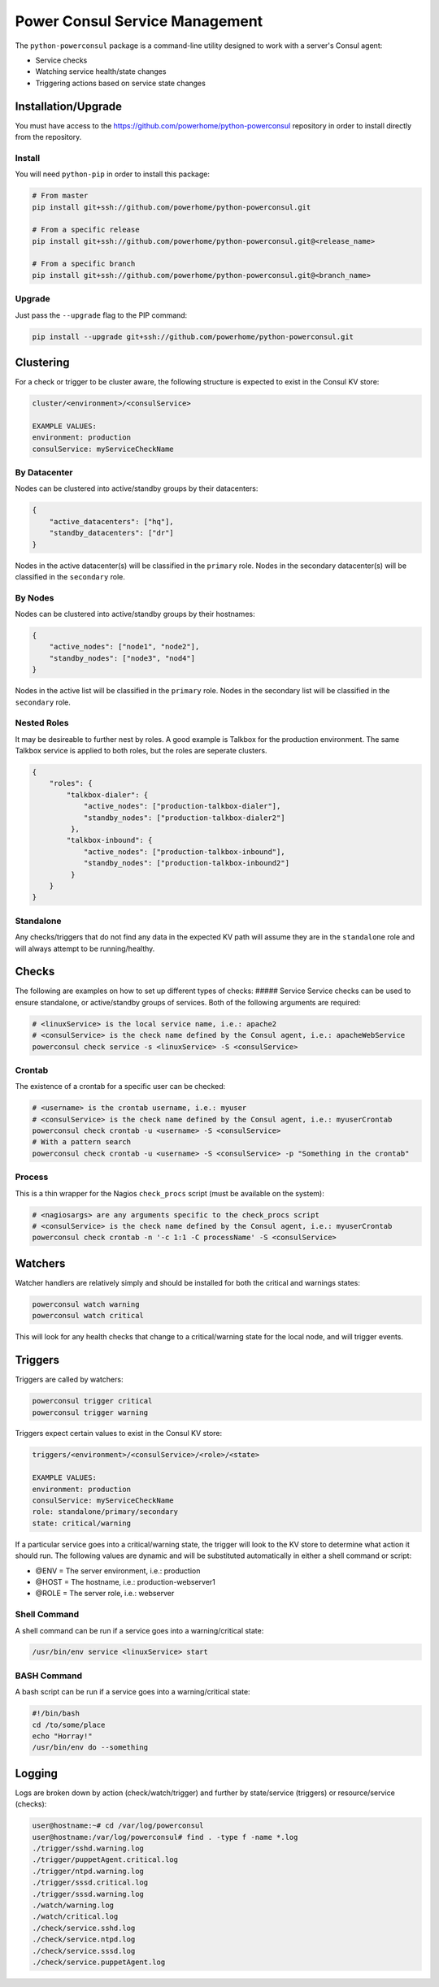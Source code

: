 Power Consul Service Management
===============================

The ``python-powerconsul`` package is a command-line utility designed to
work with a server's Consul agent:

-  Service checks
-  Watching service health/state changes
-  Triggering actions based on service state changes

Installation/Upgrade
~~~~~~~~~~~~~~~~~~~~

You must have access to the
https://github.com/powerhome/python-powerconsul repository in order to
install directly from the repository.

Install
'''''''

You will need ``python-pip`` in order to install this package:

.. code:: sh

    # From master
    pip install git+ssh://github.com/powerhome/python-powerconsul.git

    # From a specific release
    pip install git+ssh://github.com/powerhome/python-powerconsul.git@<release_name>

    # From a specific branch
    pip install git+ssh://github.com/powerhome/python-powerconsul.git@<branch_name>

Upgrade
'''''''

Just pass the ``--upgrade`` flag to the PIP command:

.. code:: sh

    pip install --upgrade git+ssh://github.com/powerhome/python-powerconsul.git

Clustering
~~~~~~~~~~

For a check or trigger to be cluster aware, the following structure is
expected to exist in the Consul KV store:

.. code:: text

    cluster/<environment>/<consulService>

    EXAMPLE VALUES:
    environment: production
    consulService: myServiceCheckName

By Datacenter
'''''''''''''

Nodes can be clustered into active/standby groups by their datacenters:

.. code:: json

    {
        "active_datacenters": ["hq"],
        "standby_datacenters": ["dr"]
    }

Nodes in the active datacenter(s) will be classified in the ``primary``
role. Nodes in the secondary datacenter(s) will be classified in the
``secondary`` role.

By Nodes
''''''''

Nodes can be clustered into active/standby groups by their hostnames:

.. code:: json

    {
        "active_nodes": ["node1", "node2"],
        "standby_nodes": ["node3", "nod4"]
    }

Nodes in the active list will be classified in the ``primary`` role.
Nodes in the secondary list will be classified in the ``secondary``
role.

Nested Roles
''''''''''''

It may be desireable to further nest by roles. A good example is Talkbox for the production environment. The same Talkbox service is applied to both roles, but the roles are seperate clusters.

.. code:: json

    {
        "roles": {
            "talkbox-dialer": {
                "active_nodes": ["production-talkbox-dialer"],
                "standby_nodes": ["production-talkbox-dialer2"]
             },
            "talkbox-inbound": {
                "active_nodes": ["production-talkbox-inbound"],
                "standby_nodes": ["production-talkbox-inbound2"]
             }
        }
    }

Standalone
''''''''''

Any checks/triggers that do not find any data in the expected KV path
will assume they are in the ``standalone`` role and will always attempt
to be running/healthy.

Checks
~~~~~~

The following are examples on how to set up different types of checks:
##### Service Service checks can be used to ensure standalone, or
active/standby groups of services. Both of the following arguments are
required:

.. code:: sh

    # <linuxService> is the local service name, i.e.: apache2
    # <consulService> is the check name defined by the Consul agent, i.e.: apacheWebService
    powerconsul check service -s <linuxService> -S <consulService>

Crontab
'''''''

The existence of a crontab for a specific user can be checked:

.. code:: sh

    # <username> is the crontab username, i.e.: myuser
    # <consulService> is the check name defined by the Consul agent, i.e.: myuserCrontab
    powerconsul check crontab -u <username> -S <consulService>
    # With a pattern search
    powerconsul check crontab -u <username> -S <consulService> -p "Something in the crontab"

Process
'''''''

This is a thin wrapper for the Nagios ``check_procs`` script (must be
available on the system):

.. code:: sh

    # <nagiosargs> are any arguments specific to the check_procs script
    # <consulService> is the check name defined by the Consul agent, i.e.: myuserCrontab
    powerconsul check crontab -n '-c 1:1 -C processName' -S <consulService>

Watchers
~~~~~~~~

Watcher handlers are relatively simply and should be installed for both
the critical and warnings states:

.. code:: sh

    powerconsul watch warning
    powerconsul watch critical

This will look for any health checks that change to a critical/warning
state for the local node, and will trigger events.

Triggers
~~~~~~~~

Triggers are called by watchers:

.. code:: sh

    powerconsul trigger critical
    powerconsul trigger warning

Triggers expect certain values to exist in the Consul KV store:

.. code:: text

    triggers/<environment>/<consulService>/<role>/<state>

    EXAMPLE VALUES:
    environment: production
    consulService: myServiceCheckName
    role: standalone/primary/secondary
    state: critical/warning

If a particular service goes into a critical/warning state, the trigger
will look to the KV store to determine what action it should run. The
following values are dynamic and will be substituted automatically in
either a shell command or script:

-  @ENV = The server environment, i.e.: production
-  @HOST = The hostname, i.e.: production-webserver1
-  @ROLE = The server role, i.e.: webserver

Shell Command
'''''''''''''

A shell command can be run if a service goes into a warning/critical
state:

.. code:: text

    /usr/bin/env service <linuxService> start

BASH Command
''''''''''''

A bash script can be run if a service goes into a warning/critical
state:

.. code:: text

    #!/bin/bash
    cd /to/some/place
    echo "Horray!"
    /usr/bin/env do --something

Logging
~~~~~~~~

Logs are broken down by action (check/watch/trigger) and further by state/service (triggers) or resource/service (checks):

.. code:: text

    user@hostname:~# cd /var/log/powerconsul
    user@hostname:/var/log/powerconsul# find . -type f -name *.log
    ./trigger/sshd.warning.log
    ./trigger/puppetAgent.critical.log
    ./trigger/ntpd.warning.log
    ./trigger/sssd.critical.log
    ./trigger/sssd.warning.log
    ./watch/warning.log
    ./watch/critical.log
    ./check/service.sshd.log
    ./check/service.ntpd.log
    ./check/service.sssd.log
    ./check/service.puppetAgent.log
